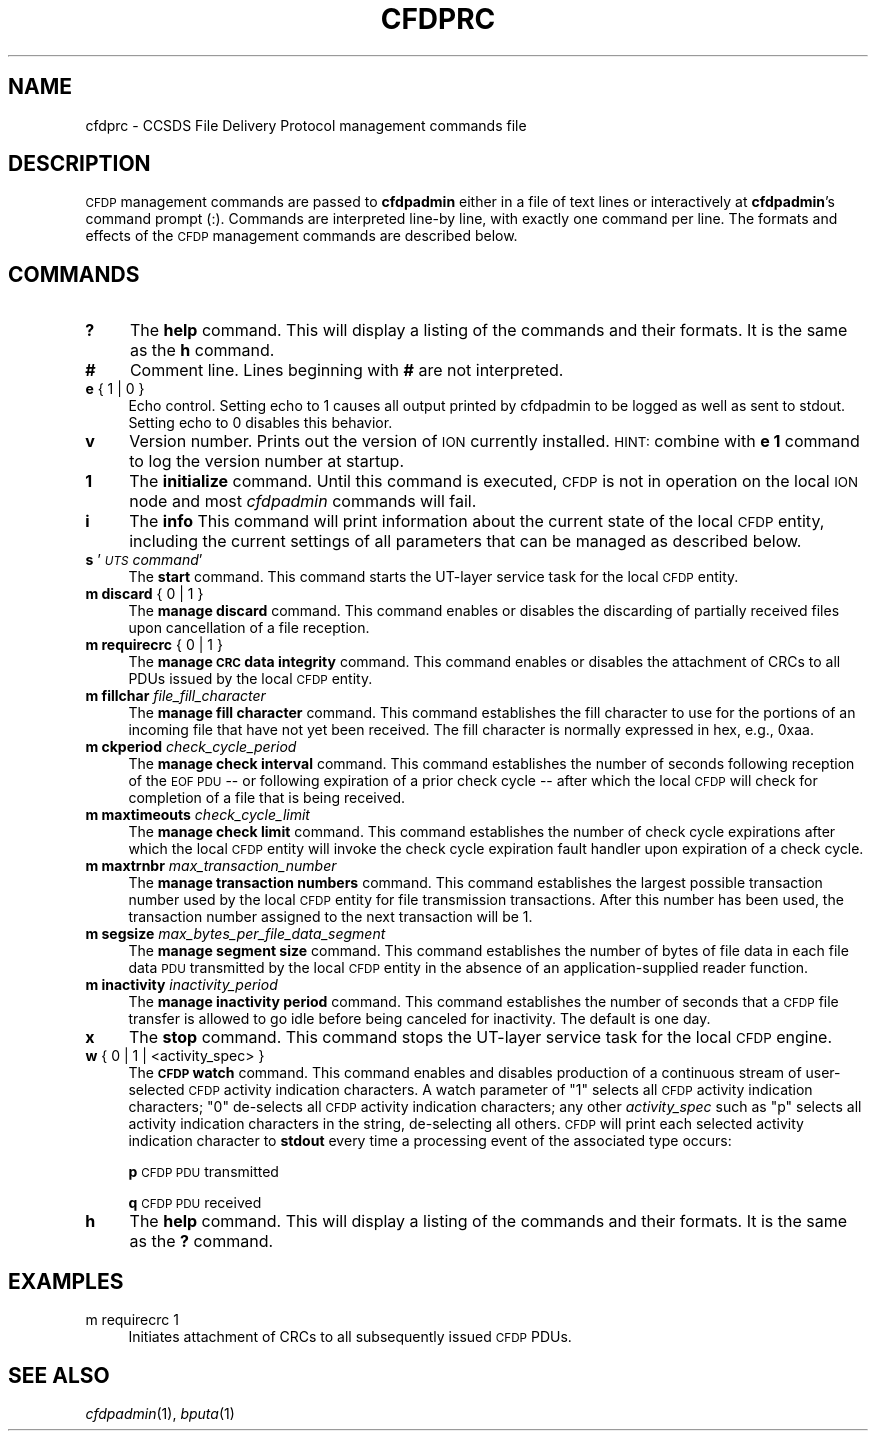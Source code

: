 .\" Automatically generated by Pod::Man 2.25 (Pod::Simple 3.20)
.\"
.\" Standard preamble:
.\" ========================================================================
.de Sp \" Vertical space (when we can't use .PP)
.if t .sp .5v
.if n .sp
..
.de Vb \" Begin verbatim text
.ft CW
.nf
.ne \\$1
..
.de Ve \" End verbatim text
.ft R
.fi
..
.\" Set up some character translations and predefined strings.  \*(-- will
.\" give an unbreakable dash, \*(PI will give pi, \*(L" will give a left
.\" double quote, and \*(R" will give a right double quote.  \*(C+ will
.\" give a nicer C++.  Capital omega is used to do unbreakable dashes and
.\" therefore won't be available.  \*(C` and \*(C' expand to `' in nroff,
.\" nothing in troff, for use with C<>.
.tr \(*W-
.ds C+ C\v'-.1v'\h'-1p'\s-2+\h'-1p'+\s0\v'.1v'\h'-1p'
.ie n \{\
.    ds -- \(*W-
.    ds PI pi
.    if (\n(.H=4u)&(1m=24u) .ds -- \(*W\h'-12u'\(*W\h'-12u'-\" diablo 10 pitch
.    if (\n(.H=4u)&(1m=20u) .ds -- \(*W\h'-12u'\(*W\h'-8u'-\"  diablo 12 pitch
.    ds L" ""
.    ds R" ""
.    ds C` ""
.    ds C' ""
'br\}
.el\{\
.    ds -- \|\(em\|
.    ds PI \(*p
.    ds L" ``
.    ds R" ''
'br\}
.\"
.\" Escape single quotes in literal strings from groff's Unicode transform.
.ie \n(.g .ds Aq \(aq
.el       .ds Aq '
.\"
.\" If the F register is turned on, we'll generate index entries on stderr for
.\" titles (.TH), headers (.SH), subsections (.SS), items (.Ip), and index
.\" entries marked with X<> in POD.  Of course, you'll have to process the
.\" output yourself in some meaningful fashion.
.ie \nF \{\
.    de IX
.    tm Index:\\$1\t\\n%\t"\\$2"
..
.    nr % 0
.    rr F
.\}
.el \{\
.    de IX
..
.\}
.\"
.\" Accent mark definitions (@(#)ms.acc 1.5 88/02/08 SMI; from UCB 4.2).
.\" Fear.  Run.  Save yourself.  No user-serviceable parts.
.    \" fudge factors for nroff and troff
.if n \{\
.    ds #H 0
.    ds #V .8m
.    ds #F .3m
.    ds #[ \f1
.    ds #] \fP
.\}
.if t \{\
.    ds #H ((1u-(\\\\n(.fu%2u))*.13m)
.    ds #V .6m
.    ds #F 0
.    ds #[ \&
.    ds #] \&
.\}
.    \" simple accents for nroff and troff
.if n \{\
.    ds ' \&
.    ds ` \&
.    ds ^ \&
.    ds , \&
.    ds ~ ~
.    ds /
.\}
.if t \{\
.    ds ' \\k:\h'-(\\n(.wu*8/10-\*(#H)'\'\h"|\\n:u"
.    ds ` \\k:\h'-(\\n(.wu*8/10-\*(#H)'\`\h'|\\n:u'
.    ds ^ \\k:\h'-(\\n(.wu*10/11-\*(#H)'^\h'|\\n:u'
.    ds , \\k:\h'-(\\n(.wu*8/10)',\h'|\\n:u'
.    ds ~ \\k:\h'-(\\n(.wu-\*(#H-.1m)'~\h'|\\n:u'
.    ds / \\k:\h'-(\\n(.wu*8/10-\*(#H)'\z\(sl\h'|\\n:u'
.\}
.    \" troff and (daisy-wheel) nroff accents
.ds : \\k:\h'-(\\n(.wu*8/10-\*(#H+.1m+\*(#F)'\v'-\*(#V'\z.\h'.2m+\*(#F'.\h'|\\n:u'\v'\*(#V'
.ds 8 \h'\*(#H'\(*b\h'-\*(#H'
.ds o \\k:\h'-(\\n(.wu+\w'\(de'u-\*(#H)/2u'\v'-.3n'\*(#[\z\(de\v'.3n'\h'|\\n:u'\*(#]
.ds d- \h'\*(#H'\(pd\h'-\w'~'u'\v'-.25m'\f2\(hy\fP\v'.25m'\h'-\*(#H'
.ds D- D\\k:\h'-\w'D'u'\v'-.11m'\z\(hy\v'.11m'\h'|\\n:u'
.ds th \*(#[\v'.3m'\s+1I\s-1\v'-.3m'\h'-(\w'I'u*2/3)'\s-1o\s+1\*(#]
.ds Th \*(#[\s+2I\s-2\h'-\w'I'u*3/5'\v'-.3m'o\v'.3m'\*(#]
.ds ae a\h'-(\w'a'u*4/10)'e
.ds Ae A\h'-(\w'A'u*4/10)'E
.    \" corrections for vroff
.if v .ds ~ \\k:\h'-(\\n(.wu*9/10-\*(#H)'\s-2\u~\d\s+2\h'|\\n:u'
.if v .ds ^ \\k:\h'-(\\n(.wu*10/11-\*(#H)'\v'-.4m'^\v'.4m'\h'|\\n:u'
.    \" for low resolution devices (crt and lpr)
.if \n(.H>23 .if \n(.V>19 \
\{\
.    ds : e
.    ds 8 ss
.    ds o a
.    ds d- d\h'-1'\(ga
.    ds D- D\h'-1'\(hy
.    ds th \o'bp'
.    ds Th \o'LP'
.    ds ae ae
.    ds Ae AE
.\}
.rm #[ #] #H #V #F C
.\" ========================================================================
.\"
.IX Title "CFDPRC 5"
.TH CFDPRC 5 "2013-06-03" "perl v5.16.1" "CFDP configuration files"
.\" For nroff, turn off justification.  Always turn off hyphenation; it makes
.\" way too many mistakes in technical documents.
.if n .ad l
.nh
.SH "NAME"
cfdprc \- CCSDS File Delivery Protocol management commands file
.SH "DESCRIPTION"
.IX Header "DESCRIPTION"
\&\s-1CFDP\s0 management commands are passed to \fBcfdpadmin\fR either in a file of
text lines or interactively at \fBcfdpadmin\fR's command prompt (:).  Commands
are interpreted line-by line, with exactly one command per line.  The formats
and effects of the \s-1CFDP\s0 management commands are described below.
.SH "COMMANDS"
.IX Header "COMMANDS"
.IP "\fB?\fR" 4
.IX Item "?"
The \fBhelp\fR command.  This will display a listing of the commands and their
formats.  It is the same as the \fBh\fR command.
.IP "\fB#\fR" 4
.IX Item "#"
Comment line.  Lines beginning with \fB#\fR are not interpreted.
.IP "\fBe\fR { 1 | 0 }" 4
.IX Item "e { 1 | 0 }"
Echo control.  Setting echo to 1 causes all output printed by cfdpadmin to be
logged as well as sent to stdout.  Setting echo to 0 disables this behavior.
.IP "\fBv\fR" 4
.IX Item "v"
Version number.  Prints out the version of \s-1ION\s0 currently installed.  \s-1HINT:\s0
combine with \fBe 1\fR command to log the version number at startup.
.IP "\fB1\fR" 4
.IX Item "1"
The \fBinitialize\fR command.  Until this command is executed, \s-1CFDP\s0 is not
in operation on the local \s-1ION\s0 node and most \fIcfdpadmin\fR commands will fail.
.IP "\fBi\fR" 4
.IX Item "i"
The \fBinfo\fR This command will print information about the current state
of the local \s-1CFDP\s0 entity, including the current settings of all parameters
that can be managed as described below.
.IP "\fBs\fR '\fI\s-1UTS\s0 command\fR'" 4
.IX Item "s 'UTS command'"
The \fBstart\fR command.  This command starts the UT-layer service task
for the local \s-1CFDP\s0 entity.
.IP "\fBm discard\fR { 0 | 1 }" 4
.IX Item "m discard { 0 | 1 }"
The \fBmanage discard\fR command.  This command enables or disables the
discarding of partially received files upon cancellation of a file reception.
.IP "\fBm requirecrc\fR { 0 | 1 }" 4
.IX Item "m requirecrc { 0 | 1 }"
The \fBmanage \s-1CRC\s0 data integrity\fR command.  This command enables or disables the
attachment of CRCs to all PDUs issued by the local \s-1CFDP\s0 entity.
.IP "\fBm fillchar\fR \fIfile_fill_character\fR" 4
.IX Item "m fillchar file_fill_character"
The \fBmanage fill character\fR command.  This command establishes the fill
character to use for the portions of an incoming file that have not yet
been received.  The fill character is normally expressed in hex, e.g., 0xaa.
.IP "\fBm ckperiod\fR \fIcheck_cycle_period\fR" 4
.IX Item "m ckperiod check_cycle_period"
The \fBmanage check interval\fR command.  This command establishes the number
of seconds following reception of the \s-1EOF\s0 \s-1PDU\s0 \*(-- or following expiration
of a prior check cycle \*(-- after which the local \s-1CFDP\s0 will check for 
completion of a file that is being received.
.IP "\fBm maxtimeouts\fR \fIcheck_cycle_limit\fR" 4
.IX Item "m maxtimeouts check_cycle_limit"
The \fBmanage check limit\fR command.  This command establishes the number
of check cycle expirations after which the local \s-1CFDP\s0 entity will invoke
the check cycle expiration fault handler upon expiration of a check cycle.
.IP "\fBm maxtrnbr\fR \fImax_transaction_number\fR" 4
.IX Item "m maxtrnbr max_transaction_number"
The \fBmanage transaction numbers\fR command.  This command establishes the
largest possible transaction number used by the local \s-1CFDP\s0 entity for file
transmission transactions.  After this number has been used, the 
transaction number assigned to the next transaction will be 1.
.IP "\fBm segsize\fR \fImax_bytes_per_file_data_segment\fR" 4
.IX Item "m segsize max_bytes_per_file_data_segment"
The \fBmanage segment size\fR command.  This command establishes the
number of bytes of file data in each file data \s-1PDU\s0 transmitted by the
local \s-1CFDP\s0 entity in the absence of an application-supplied reader
function.
.IP "\fBm inactivity\fR \fIinactivity_period\fR" 4
.IX Item "m inactivity inactivity_period"
The \fBmanage inactivity period\fR command. This command establishes the number
of seconds that a \s-1CFDP\s0 file transfer is allowed to go idle before being
canceled for inactivity. The default is one day.
.IP "\fBx\fR" 4
.IX Item "x"
The \fBstop\fR command.  This command stops the UT-layer service task for
the local \s-1CFDP\s0 engine.
.IP "\fBw\fR { 0 | 1  | <activity_spec> }" 4
.IX Item "w { 0 | 1  | <activity_spec> }"
The \fB\s-1CFDP\s0 watch\fR command.  This command enables and disables production of
a continuous stream of user-selected \s-1CFDP\s0 activity indication characters.  A
watch parameter of \*(L"1\*(R" selects all \s-1CFDP\s0 activity indication characters; \*(L"0\*(R"
de-selects all \s-1CFDP\s0 activity indication characters; any other \fIactivity_spec\fR
such as \*(L"p\*(R" selects all activity indication characters in the string,
de-selecting all others.  \s-1CFDP\s0 will print each selected activity indication
character to \fBstdout\fR every time a processing event of the associated type
occurs:
.Sp
\&\fBp\fR	\s-1CFDP\s0 \s-1PDU\s0 transmitted
.Sp
\&\fBq\fR	\s-1CFDP\s0 \s-1PDU\s0 received
.IP "\fBh\fR" 4
.IX Item "h"
The \fBhelp\fR command.  This will display a listing of the commands and their
formats.  It is the same as the \fB?\fR command.
.SH "EXAMPLES"
.IX Header "EXAMPLES"
.IP "m requirecrc 1" 4
.IX Item "m requirecrc 1"
Initiates attachment of CRCs to all subsequently issued \s-1CFDP\s0 PDUs.
.SH "SEE ALSO"
.IX Header "SEE ALSO"
\&\fIcfdpadmin\fR\|(1), \fIbputa\fR\|(1)
